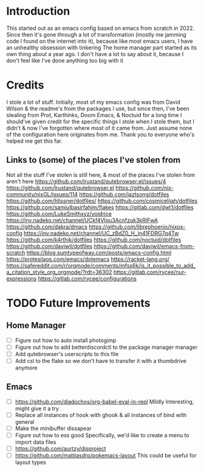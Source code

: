 * Introduction
This started out as an emacs config based on emacs from scratch in 2022. Since then it's gone through a lot of transformation (mostly me jamming code I found on the internet into it), because like most emacs users, I have an unhealthy obsession with tinkering
The home manager part started as its own thing about a year ago. I don't have a lot to say about it, because I don't feel like I've done anything too big with it

* Credits
I stole a lot of stuff. Initially, most of my emacs config was from David Wilson & the readme's from the packages I use, but since then, I've been stealing from Prot, Karthinks, Doom Emacs, & Noctuid for a long time
I should've given credit for the specific things I stole when I stole them, but I didn't & now I've forgotten where most of it came from. Just assume none of the configuration here originates from me.
Thank you to everyone who's helped me get this far.

** Links to (some) of the places I've stolen from
Not all the stuff I've stolen is still here, & most of the places I've stolen from aren't here
https://github.com/lrustand/qutebrowser.el/issues/4
https://github.com/lrustand/qutebrowser.el
https://github.com/nix-community/nixGL/issues/114
https://github.com/jaztsong/dotfiles
https://github.com/hlissner/dotfiles/
https://github.com/cosmicelijah/dotfiles
https://github.com/samiulbasirfahim/flakes
https://gitlab.com/dwt1/dotfiles
https://github.com/LukeSmithxyz/voidrice
https://inv.nadeko.net/channel/UCkf4VIqu3Acnfzuk3kRIFwA
https://github.com/dakra/dmacs
https://github.com/librephoenix/nixos-config
https://inv.nadeko.net/channel/UC_zBdZ0_H_jn41FDRG7q4Tw
https://github.com/k4rthik/dotfiles
https://github.com/noctuid/dotfiles
https://github.com/daviwil/dotfiles
https://github.com/daviwil/emacs-from-scratch
https://blog.sumtypeofway.com/posts/emacs-config.html
https://protesilaos.com/emacs/dotemacs
https://racket-lang.org/
https://safereddit.com/r/orgmode/comments/mfss6k/is_it_possible_to_add_a_citation_style_org_orgmode/?rdt=36302
https://gitlab.com/rycee/nur-expressions
https://gitlab.com/rycee/configurations

* TODO Future Improvements
** Home Manager
+ [ ] Figure out how to auto install photogimp
+ [ ] Figure out how to add betterdiscordctl to the package manager manager
+ [ ] Add qutebrowser's userscripts to this file
+ [ ] Add csl to the flake so we don't have to transfer it with a thumbdrive anymore

** Emacs
+ [ ] https://github.com/diadochos/org-babel-eval-in-repl
  Mildly Interesting, might give it a try
+ [ ] Replace all instances of hook with ghook & all instances of bind with general
+ [ ] Make the minibuffer dissapear
+ [ ] Figure out how to ess good
  Specifically, we'd like to create a menu to import data files
+ [ ] https://github.com/aurtzy/disproject
+ [ ] https://github.com/mattiasdrp/pokemacs-layout
  This could be useful for layout types

